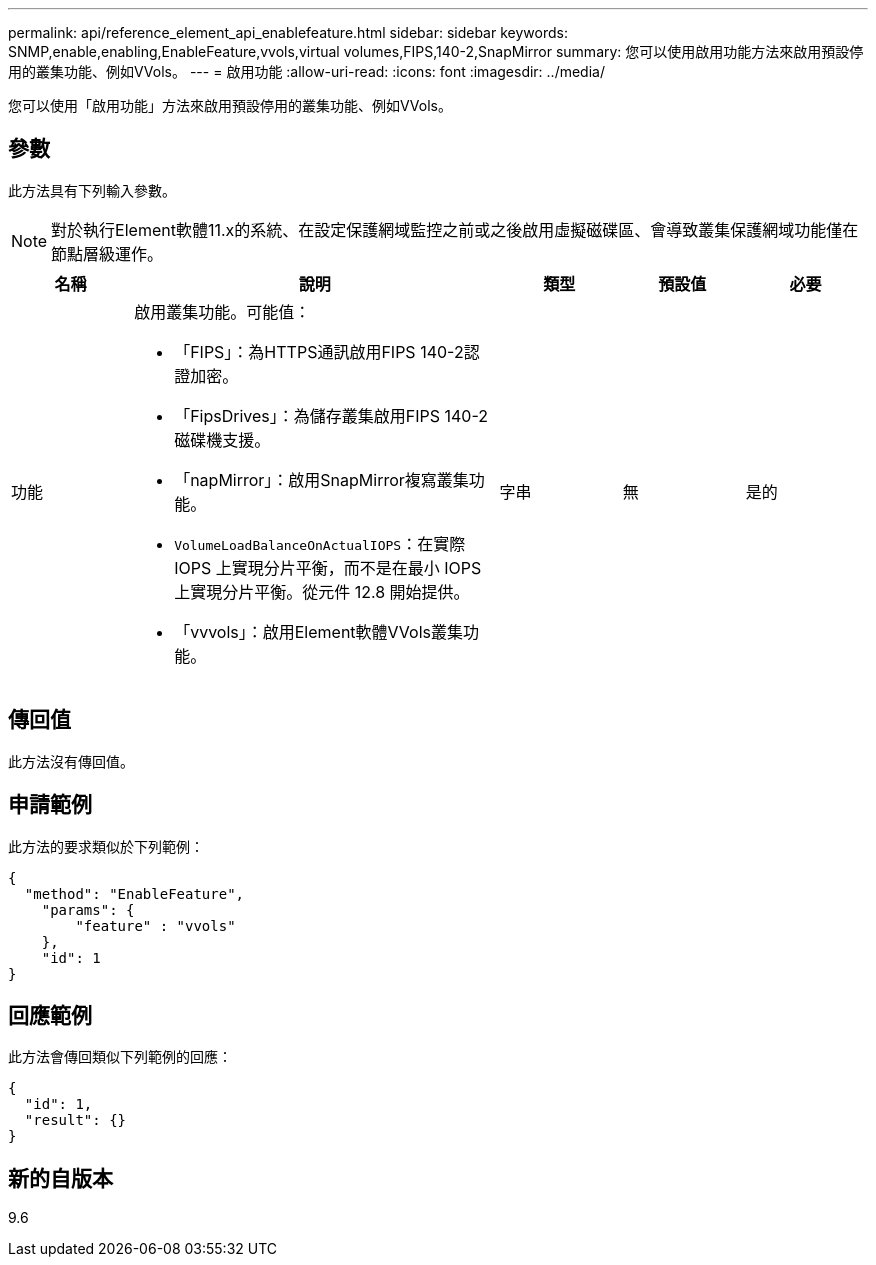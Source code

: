 ---
permalink: api/reference_element_api_enablefeature.html 
sidebar: sidebar 
keywords: SNMP,enable,enabling,EnableFeature,vvols,virtual volumes,FIPS,140-2,SnapMirror 
summary: 您可以使用啟用功能方法來啟用預設停用的叢集功能、例如VVols。 
---
= 啟用功能
:allow-uri-read: 
:icons: font
:imagesdir: ../media/


[role="lead"]
您可以使用「啟用功能」方法來啟用預設停用的叢集功能、例如VVols。



== 參數

此方法具有下列輸入參數。


NOTE: 對於執行Element軟體11.x的系統、在設定保護網域監控之前或之後啟用虛擬磁碟區、會導致叢集保護網域功能僅在節點層級運作。

[cols="1a,3a,1a,1a,1a"]
|===
| 名稱 | 說明 | 類型 | 預設值 | 必要 


 a| 
功能
 a| 
啟用叢集功能。可能值：

* 「FIPS」：為HTTPS通訊啟用FIPS 140-2認證加密。
* 「FipsDrives」：為儲存叢集啟用FIPS 140-2磁碟機支援。
* 「napMirror」：啟用SnapMirror複寫叢集功能。
* `VolumeLoadBalanceOnActualIOPS`：在實際 IOPS 上實現分片平衡，而不是在最小 IOPS 上實現分片平衡。從元件 12.8 開始提供。
* 「vvvols」：啟用Element軟體VVols叢集功能。

 a| 
字串
 a| 
無
 a| 
是的

|===


== 傳回值

此方法沒有傳回值。



== 申請範例

此方法的要求類似於下列範例：

[listing]
----
{
  "method": "EnableFeature",
    "params": {
        "feature" : "vvols"
    },
    "id": 1
}
----


== 回應範例

此方法會傳回類似下列範例的回應：

[listing]
----
{
  "id": 1,
  "result": {}
}
----


== 新的自版本

9.6
